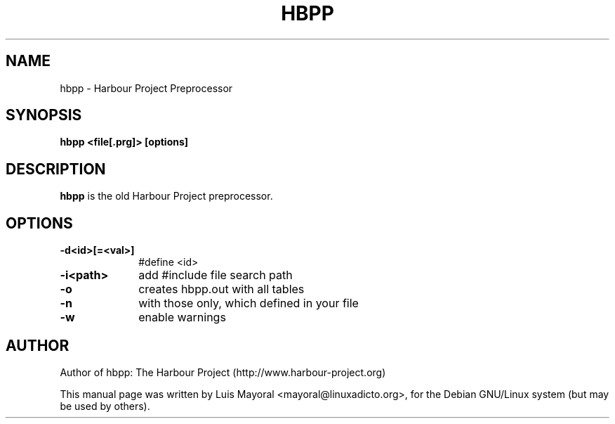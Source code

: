 .TH HBPP 1

.SH NAME
hbpp \- Harbour Project Preprocessor

.SH SYNOPSIS
\fBhbpp\fP \fB<file[.prg]>\fP \fB[options]\fP

.SH DESCRIPTION
\fBhbpp\fP is the old Harbour Project preprocessor.

.SH OPTIONS
.IP "\fB-d<id>[=<val>]\fP" 10
#define <id>
.IP "\fB-i<path>\fP" 10
add #include file search path
.IP "\fB-o\fP" 10
creates hbpp.out with all tables
.IP "\fB-n\fP" 10
with those only, which defined in your file
.IP "\fB-w\fP" 10
enable warnings


.SH AUTHOR

Author of hbpp: The Harbour Project (http://www.harbour-project.org)

This manual page was written by Luis Mayoral <mayoral@linuxadicto.org>,
for the Debian GNU/Linux system (but may be used by others).

